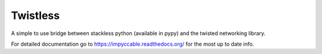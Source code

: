 Twistless
=========

A simple to use bridge between stackless python (available in pypy) and the
twisted networking library.

For detailed documentation go to https://impyccable.readthedocs.org/ for the
most up to date info.
